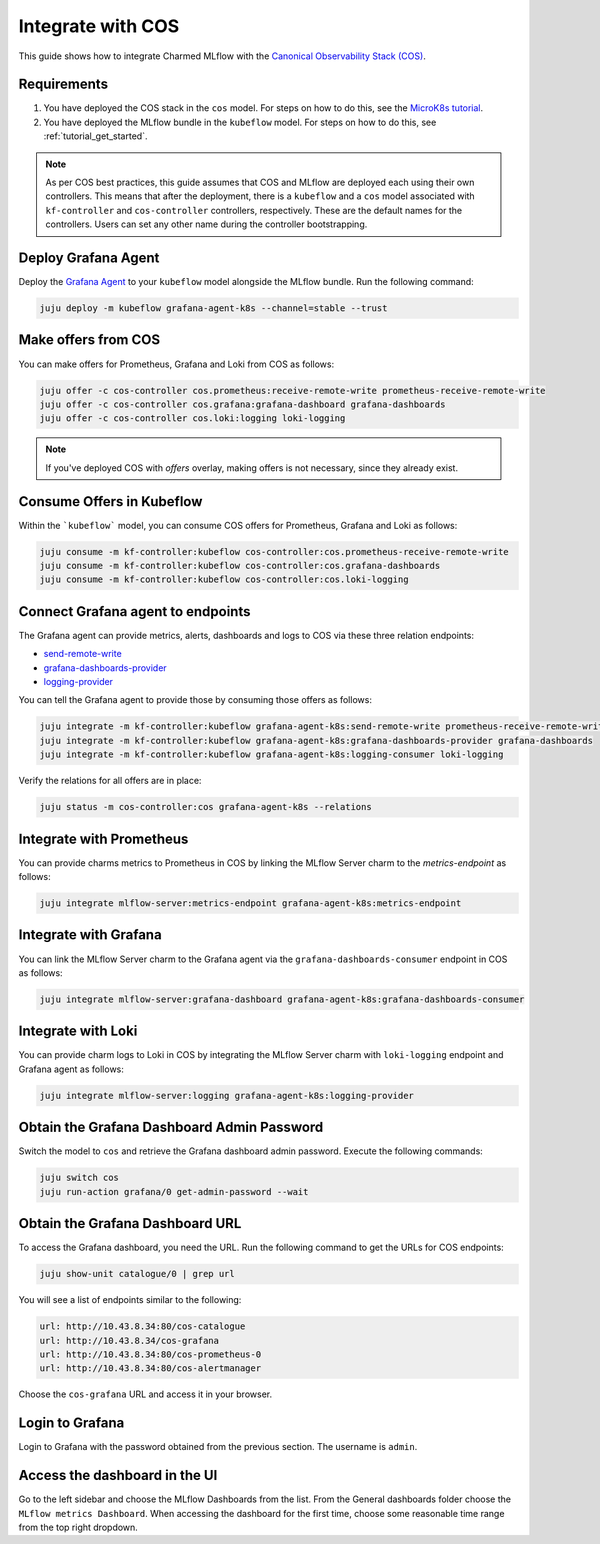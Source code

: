 Integrate with COS
===================

This guide shows how to integrate Charmed MLflow with the `Canonical Observability Stack (COS) <https://charmhub.io/topics/canonical-observability-stack>`_.

Requirements
-------------

#. You have deployed the COS stack in the ``cos`` model. For steps on how to do this, see the `MicroK8s tutorial <https://charmhub.io/topics/canonical-observability-stack/tutorials/install-microk8s>`_.
#. You have deployed the MLflow bundle in the ``kubeflow`` model. For steps on how to do this, see :ref:`tutorial_get_started`.

.. note::
    As per COS best practices, this guide assumes that COS and MLflow are deployed each using their own controllers. 
    This means that after the deployment, there is a ``kubeflow`` and a ``cos`` model associated with ``kf-controller`` and ``cos-controller`` controllers, respectively. 
    These are the default names for the controllers. Users can set any other name during the controller bootstrapping.

Deploy Grafana Agent
--------------------

Deploy the `Grafana Agent <https://charmhub.io/grafana-agent-k8s>`_ to your ``kubeflow`` model alongside the MLflow bundle. Run the following command:

.. code-block:: bash

    juju deploy -m kubeflow grafana-agent-k8s --channel=stable --trust

Make offers from COS
--------------------

You can make offers for Prometheus, Grafana and Loki from COS as follows:

.. code-block:: bash

    juju offer -c cos-controller cos.prometheus:receive-remote-write prometheus-receive-remote-write
    juju offer -c cos-controller cos.grafana:grafana-dashboard grafana-dashboards
    juju offer -c cos-controller cos.loki:logging loki-logging

.. note:: If you've deployed COS with `offers` overlay, making offers is not necessary, since they already exist.

Consume Offers in Kubeflow
--------------------------

Within the ```kubeflow``` model, you can consume COS offers for Prometheus, Grafana and Loki as follows:

.. code-block:: bash

    juju consume -m kf-controller:kubeflow cos-controller:cos.prometheus-receive-remote-write
    juju consume -m kf-controller:kubeflow cos-controller:cos.grafana-dashboards
    juju consume -m kf-controller:kubeflow cos-controller:cos.loki-logging

Connect Grafana agent to endpoints
----------------------------------

The Grafana agent can provide metrics, alerts, dashboards and logs to COS via these three relation endpoints:

* `send-remote-write <https://charmhub.io/grafana-agent-k8s/integrations#send-remote-write>`_
* `grafana-dashboards-provider <https://charmhub.io/grafana-agent-k8s/integrations#grafana-dashboards-provider>`_
* `logging-provider <https://charmhub.io/grafana-agent-k8s/integrations#logging-provider>`_

You can tell the Grafana agent to provide those by consuming those offers as follows:

.. code-block:: bash

    juju integrate -m kf-controller:kubeflow grafana-agent-k8s:send-remote-write prometheus-receive-remote-write
    juju integrate -m kf-controller:kubeflow grafana-agent-k8s:grafana-dashboards-provider grafana-dashboards
    juju integrate -m kf-controller:kubeflow grafana-agent-k8s:logging-consumer loki-logging

Verify the relations for all offers are in place:

.. code-block:: bash

    juju status -m cos-controller:cos grafana-agent-k8s --relations

Integrate with Prometheus
-------------------------

You can provide charms metrics to Prometheus in COS by linking the MLflow Server charm to the `metrics-endpoint` as follows:

.. code-block:: bash

    juju integrate mlflow-server:metrics-endpoint grafana-agent-k8s:metrics-endpoint

Integrate with Grafana
------------------------
You can link the MLflow Server charm to the Grafana agent via the ``grafana-dashboards-consumer`` endpoint in COS as follows:

.. code-block:: bash

    juju integrate mlflow-server:grafana-dashboard grafana-agent-k8s:grafana-dashboards-consumer

Integrate with Loki
-------------------
You can provide charm logs to Loki in COS by integrating the MLflow Server charm with ``loki-logging`` endpoint and Grafana agent as follows:

.. code-block:: bash

    juju integrate mlflow-server:logging grafana-agent-k8s:logging-provider

Obtain the Grafana Dashboard Admin Password
-------------------------------------------

Switch the model to ``cos`` and retrieve the Grafana dashboard admin password. Execute the following commands:

.. code-block:: bash

    juju switch cos
    juju run-action grafana/0 get-admin-password --wait

Obtain the Grafana Dashboard URL
--------------------------------

To access the Grafana dashboard, you need the URL. Run the following command to get the URLs for COS endpoints:

.. code-block:: bash

    juju show-unit catalogue/0 | grep url

You will see a list of endpoints similar to the following:

.. code-block:: bash

    url: http://10.43.8.34:80/cos-catalogue
    url: http://10.43.8.34/cos-grafana
    url: http://10.43.8.34:80/cos-prometheus-0
    url: http://10.43.8.34:80/cos-alertmanager

Choose the ``cos-grafana`` URL and access it in your browser.

Login to Grafana
----------------

Login to Grafana with the password obtained from the previous section. The username is ``admin``.

Access the dashboard in the UI
------------------------------

Go to the left sidebar and choose the MLflow Dashboards from the list. From the General dashboards folder choose the ``MLflow metrics Dashboard``. When accessing the dashboard for the first time, choose some reasonable time range from the top right dropdown.
